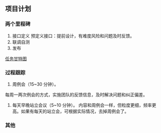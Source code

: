 ** 项目计划
*** 两个里程碑
:PROPERTIES:
:ID:       7b0734e5-382f-486b-b90f-6a6dd46ecb8f
:END:
1. 接口定义
   预定义接口：提前设计，有难度风险和问题及时反馈。
2. 联调自测
3. 发布

[[file:zhtz-gtt.png][任务甘特图]]
*** 过程跟踪
1. 周例会（15~30 分钟）。
每周一两次例会的方式，实施团队的反馈信息，及时解决问题和纠正偏差。

2. 每天早晚站立会议（5~10 分钟）。
   内容和周例会一样，但粒度更细，频率更高。如果有每天的站立会，可根据实际情况，去掉周例会了。
*** 其他
